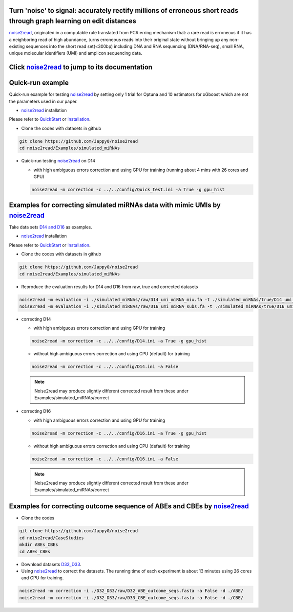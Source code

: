 .. _noise2read-documentation:

.. image:: ./logo/logo.svg
   :align: center
   :target: https://noise2read.readthedocs.io/en/latest/

.. image:: https://readthedocs.org/projects/noise2read/badge/?version=latest
    :target: https://noise2read.readthedocs.io/en/latest/?badge=latest
    :alt: Documentation Status

Turn 'noise' to signal: accurately rectify millions of erroneous short reads through graph learning on edit distances
=====================================================================================================================

`noise2read <https://noise2read.readthedocs.io/en/latest/>`_, originated in a computable rule translated from PCR erring mechanism that: a rare read is erroneous if it has a neighboring read of high abundance, turns erroneous reads into their original state without bringing up any non-existing sequences into the short read set(<300bp) including DNA and RNA sequencing (DNA/RNA-seq), small RNA, unique molecular identifiers (UMI) and amplicon sequencing data.

Click `noise2read <https://noise2read.readthedocs.io/en/latest/>`_ to jump to its documentation
===============================================================================================

 .. notes:: 
     All the experimental results obtained in this study utilised version 0.1.5 of noise2read.

Quick-run example
=================

Quick-run example for testing `noise2read <https://noise2read.readthedocs.io/en/latest/>`__ by setting only 1 trial for Optuna and 10 estimators for xGboost which are not the parameters used in our paper.

* `noise2read <https://noise2read.readthedocs.io/en/latest/>`_ installation
   
Please refer to `QuickStart <https://noise2read.readthedocs.io/en/latest/QuickStart.html>`_ or `Installation <https://noise2read.readthedocs.io/en/latest/Usage/Installation.html>`_.

* Clone the codes with datasets in github

.. code-block:: console

    git clone https://github.com/Jappy0/noise2read
    cd noise2read/Examples/simulated_miRNAs

* Quick-run testing `noise2read <https://noise2read.readthedocs.io/en/latest/>`_ on D14

  * with high ambiguous errors correction and using GPU for training (running about 4 mins with 26 cores and GPU)

  .. code-block:: console

      noise2read -m correction -c ../../config/Quick_test.ini -a True -g gpu_hist

Examples for correcting simulated miRNAs data with mimic UMIs by `noise2read <https://noise2read.readthedocs.io/en/latest/>`_
=============================================================================================================================

Take data sets `D14 and D16 <https://studentutsedu-my.sharepoint.com/:f:/g/personal/pengyao_ping_student_uts_edu_au/EjBTpjExiShHg0kO72fVpzABn_Krd0K61xdLlK5_03JB5A?e=5GXsg8>`_ as examples.

* `noise2read <https://noise2read.readthedocs.io/en/latest/>`__ installation
   
Please refer to `QuickStart <https://noise2read.readthedocs.io/en/latest/QuickStart.html>`_ or `Installation <https://noise2read.readthedocs.io/en/latest/Usage/Installation.html>`_.

* Clone the codes with datasets in github

.. code-block:: console

    git clone https://github.com/Jappy0/noise2read
    cd noise2read/Examples/simulated_miRNAs

* Reproduce the evaluation results for D14 and D16 from raw, true and corrected datasets

.. code-block:: console

    noise2read -m evaluation -i ./simulated_miRNAs/raw/D14_umi_miRNA_mix.fa -t ./simulated_miRNAs/true/D14_umi_miRNA_mix.fa -r ./simulated_miRNAs/correct/D14_umi_miRNA_mix.fasta -d ./result
    noise2read -m evaluation -i ./simulated_miRNAs/raw/D16_umi_miRNA_subs.fa -t ./simulated_miRNAs/true/D16_umi_miRNA_subs.fa -r ./simulated_miRNAs/correct/D16_umi_miRNA_subs.fasta -d ./result

* correcting D14

  * with high ambiguous errors correction and using GPU for training 

  .. code-block:: console

      noise2read -m correction -c ../../config/D14.ini -a True -g gpu_hist

  * without high ambiguous errors correction and using CPU (default) for training 
  
  .. code-block:: console

      noise2read -m correction -c ../../config/D14.ini -a False

  .. note::
    Noise2read may produce slightly different corrected result from these under Examples/simulated_miRNAs/correct

* correcting D16

  * with high ambiguous errors correction and using GPU for training 

  .. code-block:: console

      noise2read -m correction -c ../../config/D16.ini -a True -g gpu_hist

  * without high ambiguous errors correction and using CPU (default) for training 

  .. code-block:: console

      noise2read -m correction -c ../../config/D16.ini -a False

  .. note::
        Noise2read may produce slightly different corrected result from these under Examples/simulated_miRNAs/correct

Examples for correcting outcome sequence of ABEs and CBEs by `noise2read <https://noise2read.readthedocs.io/en/latest/>`_
=========================================================================================================================

* Clone the codes

.. code-block:: console

    git clone https://github.com/Jappy0/noise2read
    cd noise2read/CaseStudies
    mkdir ABEs_CBEs
    cd ABEs_CBEs

* Download datasets `D32_D33 <https://studentutsedu-my.sharepoint.com/:f:/g/personal/pengyao_ping_student_uts_edu_au/EmjKFVI9QklJrR8Xe0YJP1kBEq8F_SPeUa-Xwx98JQZRNw>`_.

* Using `noise2read <https://noise2read.readthedocs.io/en/latest/>`_ to correct the datasets. The running time of each experiment is about 13 minutes using 26 cores and GPU for training.

.. code-block:: console

    noise2read -m correction -i ./D32_D33/raw/D32_ABE_outcome_seqs.fasta -a False -d ./ABE/
    noise2read -m correction -i ./D32_D33/raw/D33_CBE_outcome_seqs.fasta -a False -d ./CBE/